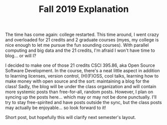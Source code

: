 #+TITLE: Fall 2019 Explanation
#+layout: post
#+categories: explanation blog
#+liquid: enabled
#+feature_image: https://images.unsplash.com/photo-1514625796505-dba9ebaf5816?ixlib=rb-1.2.1&ixid=eyJhcHBfaWQiOjEyMDd9&auto=format&fit=crop&w=1349&q=80

The time has come again: college restarted. This time around, I went crazy and overloaded for 21 credits and 2 graduate courses (myes, my college is nice enough to let me pursue the fun sounding courses). With parallel computing and big data and the 21 credits, I'm afraid I won't have time to blog... or will I?

I decided to make one of those 21 credits CSCI 395.86, aka Open Source Software Development. In the course, there's a neat little aspect in addition to learning licenses, version control, (H)(F)OSS, cool talks, learning how to make money with open source and the sort: maintaining a blog for the class! Sadly, the blog will be under the class organization and will contain more systemic posts than free-for-all, random posts. However, I plan on syncing up the posts here... which may or may not be done punctually. I'll try to stay free-spirited and have posts outside the sync, but the class posts may actually be enjoyable... so look forward to it!

Short post, but hopefully this will clarify next semester's layout.
